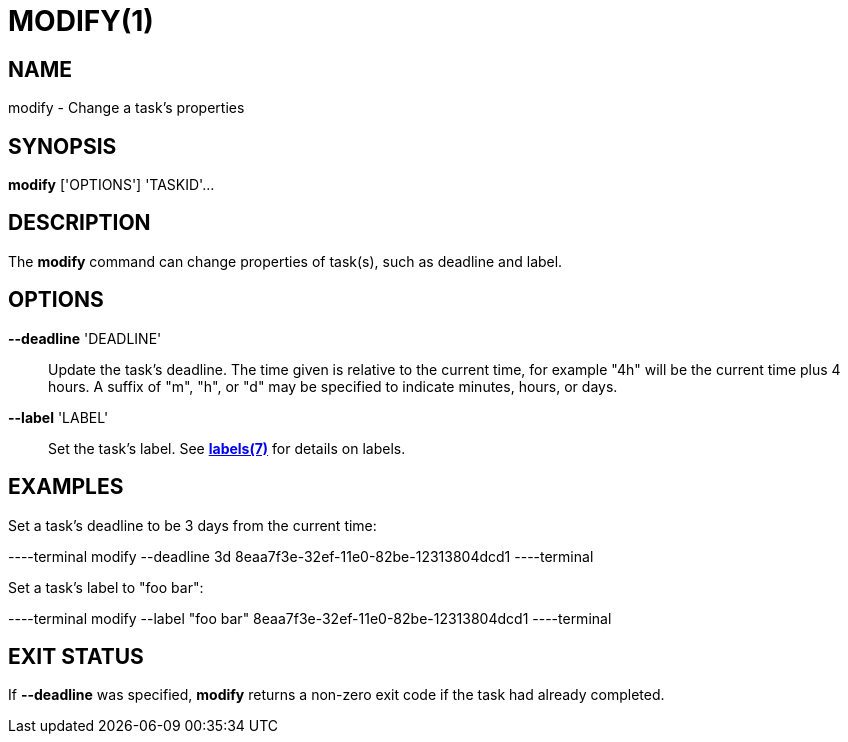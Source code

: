 = MODIFY(1)

== NAME

modify - Change a task's properties

== SYNOPSIS

*modify* ['OPTIONS'] 'TASKID'...

== DESCRIPTION

The *modify* command can change properties of task(s), such as deadline and
label.

== OPTIONS

*--deadline* 'DEADLINE'::

Update the task's deadline.  The time given is relative to the current time,
for example "4h" will be the current time plus 4 hours.  A suffix of "m", "h",
or "d" may be specified to indicate minutes, hours, or days.  

*--label* 'LABEL'::

Set the task's label.  See link:../labels[*labels(7)*] for details on labels.

== EXAMPLES

Set a task's deadline to be 3 days from the current time:

----terminal
modify --deadline 3d 8eaa7f3e-32ef-11e0-82be-12313804dcd1
----terminal

Set a task's label to "foo bar":

----terminal
modify --label "foo bar" 8eaa7f3e-32ef-11e0-82be-12313804dcd1
----terminal

== EXIT STATUS

If *--deadline* was specified, *modify* returns a non-zero exit code if the
task had already completed.
